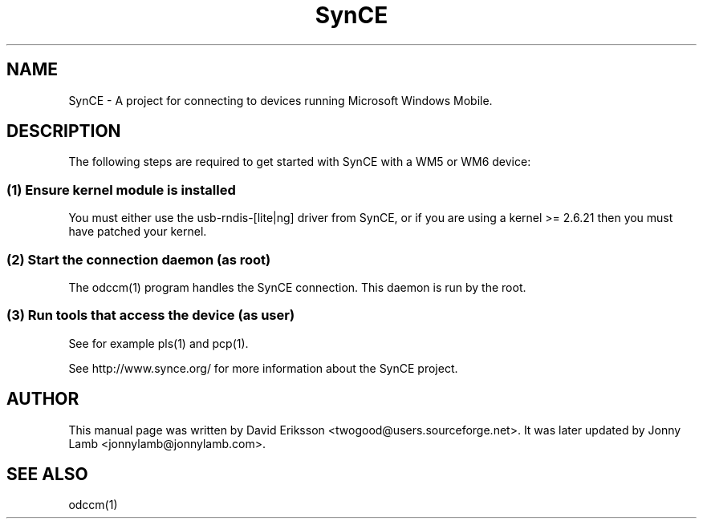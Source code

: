 .\" $Id$
.TH "SynCE" "7" "November 2002" "The SynCE project" "http://www.synce.org/"
.SH NAME
SynCE \- A project for connecting to devices running Microsoft Windows Mobile.

.SH "DESCRIPTION"
The following steps are required to get started with SynCE with a WM5 or WM6 device:

.SS 
(1) Ensure kernel module is installed
.PP
You must either use the usb-rndis-[lite|ng] driver from SynCE, or if you are using a kernel >= 2.6.21 then you must have patched your kernel.

.SS
(2) Start the connection daemon (as root)
.PP
The odccm(1) program handles the SynCE connection. This daemon is run by the root.

.SS
(3) Run tools that access the device (as user)
.PP
See for example pls(1) and pcp(1).

.PP
See http://www.synce.org/ for more information about the SynCE project.
.SH "AUTHOR"
.PP
This manual page was written by David Eriksson <twogood@users.sourceforge.net>. It was later updated by Jonny Lamb <jonnylamb@jonnylamb.com>.
.SH "SEE ALSO"
odccm(1)

